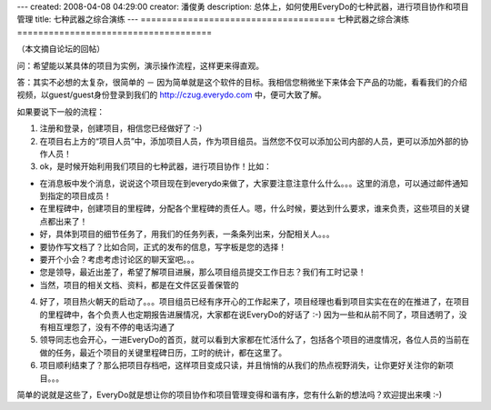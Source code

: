 ---
created: 2008-04-08 04:29:00
creator: 潘俊勇
description: 总体上，如何使用EveryDo的七种武器，进行项目协作和项目管理
title: 七种武器之综合演练
---
=====================================
七种武器之综合演练
=====================================

.. image:: img/seven_weapons.jpg
   :class: image-right

（本文摘自论坛的回帖）

问：希望能以某具体的项目为实例，演示操作流程，这样更来得直观。

答：其实不必想的太复杂，很简单的 － 因为简单就是这个软件的目标。我相信您稍微坐下来体会下产品的功能，看看我们的介绍视频，以guest/guest身份登录到我们的 `<http://czug.everydo.com>`__ 中，便可大致了解。

如果要说下一般的流程：

1. 注册和登录，创建项目，相信您已经做好了 :-)

2. 在项目右上方的“项目人员”中，添加项目人员，作为项目组员。当然您不仅可以添加公司内部的人员，更可以添加外部的协作人员！

3. ok，是时候开始利用我们项目的七种武器，进行项目协作！比如：

- 在消息板中发个消息，说说这个项目现在到everydo来做了，大家要注意注意什么什么。。。这里的消息，可以通过邮件通知到指定的项目成员！

- 在里程碑中，创建项目的里程碑，分配各个里程碑的责任人。嗯，什么时候，要达到什么要求，谁来负责，这些项目的关键点都出来了！

- 好，具体到项目的细节任务了，用我们的任务列表，一条条列出来，分配相关人。。。

- 要协作写文档了？比如合同，正式的发布的信息，写字板是您的选择！

- 要开个小会？考虑考虑讨论区的聊天室吧。。。

- 您是领导，最近出差了，希望了解项目进展，那么项目组员提交工作日志？我们有工时记录！

- 当然，项目的相关文档、资料，都是在文件区妥善保管的

4. 好了，项目热火朝天的启动了。。。项目组员已经有序开心的工作起来了，项目经理也看到项目实实在在的在推进了，在项目的里程碑中，各个负责人也定期报告进展情况，大家都在说EveryDo的好话了 :-) 因为一些和从前不同了，项目透明了，没有相互埋怨了，没有不停的电话沟通了

5. 领导同志也会开心，一进EveryDo的首页，就可以看到大家都在忙活什么了，包括各个项目的进度情况，各位人员的当前在做的任务，最近个项目的关键里程碑日历，工时的统计，都在这里了。

6. 项目顺利结束了？那么把项目存档吧，这样项目变成只读，并且悄悄的从我们的热点视野消失，让你更好关注你的新项目。。。

简单的说就是这些了，EveryDo就是想让你的项目协作和项目管理变得和谐有序，您有什么新的想法吗？欢迎提出来噢 :-)
